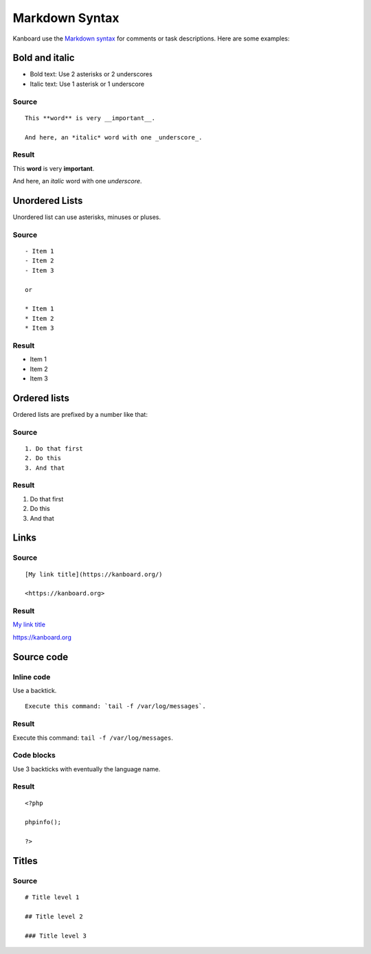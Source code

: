 Markdown Syntax
================

Kanboard use the `Markdown
syntax <http://en.wikipedia.org/wiki/Markdown>`__ for comments or task
descriptions. Here are some examples:

Bold and italic
---------------

-  Bold text: Use 2 asterisks or 2 underscores
-  Italic text: Use 1 asterisk or 1 underscore

Source
~~~~~~

::

    This **word** is very __important__.

    And here, an *italic* word with one _underscore_.

Result
~~~~~~

This **word** is very **important**.

And here, an *italic* word with one *underscore*.

Unordered Lists
---------------

Unordered list can use asterisks, minuses or pluses.

.. _source-1:

Source
~~~~~~

::

    - Item 1
    - Item 2
    - Item 3

    or

    * Item 1
    * Item 2
    * Item 3

.. _result-1:

Result
~~~~~~

-  Item 1
-  Item 2
-  Item 3

Ordered lists
-------------

Ordered lists are prefixed by a number like that:

.. _source-2:

Source
~~~~~~

::

    1. Do that first
    2. Do this
    3. And that

.. _result-2:

Result
~~~~~~

1. Do that first
2. Do this
3. And that

Links
-----

.. _source-3:

Source
~~~~~~

::

    [My link title](https://kanboard.org/)

    <https://kanboard.org>

.. _result-3:

Result
~~~~~~

`My link title <https://kanboard.org/>`__

https://kanboard.org

Source code
-----------

Inline code
~~~~~~~~~~~

Use a backtick.

::

    Execute this command: `tail -f /var/log/messages`.

.. _result-4:

Result
~~~~~~

Execute this command: ``tail -f /var/log/messages``.

Code blocks
~~~~~~~~~~~

Use 3 backticks with eventually the language name.

.. raw:: html

   <pre>
   <code class="language-markdown">```php
   &lt;?php

   phpinfo();

   ?&gt;
   ```
   </code>
   </pre>

.. _result-5:

Result
~~~~~~

::

    <?php

    phpinfo();

    ?>

Titles
------

.. _source-4:

Source
~~~~~~

::

    # Title level 1

    ## Title level 2

    ### Title level 3
